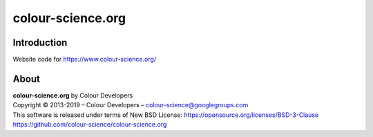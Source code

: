 colour-science.org
==================

Introduction
------------

Website code for https://www.colour-science.org/

About
-----

| **colour-science.org** by Colour Developers
| Copyright © 2013-2019 – Colour Developers – `colour-science@googlegroups.com <colour-science@googlegroups.com>`_
| This software is released under terms of New BSD License: https://opensource.org/licenses/BSD-3-Clause
| `https://github.com/colour-science/colour-science.org <https://github.com/colour-science/colour-science.org>`_
